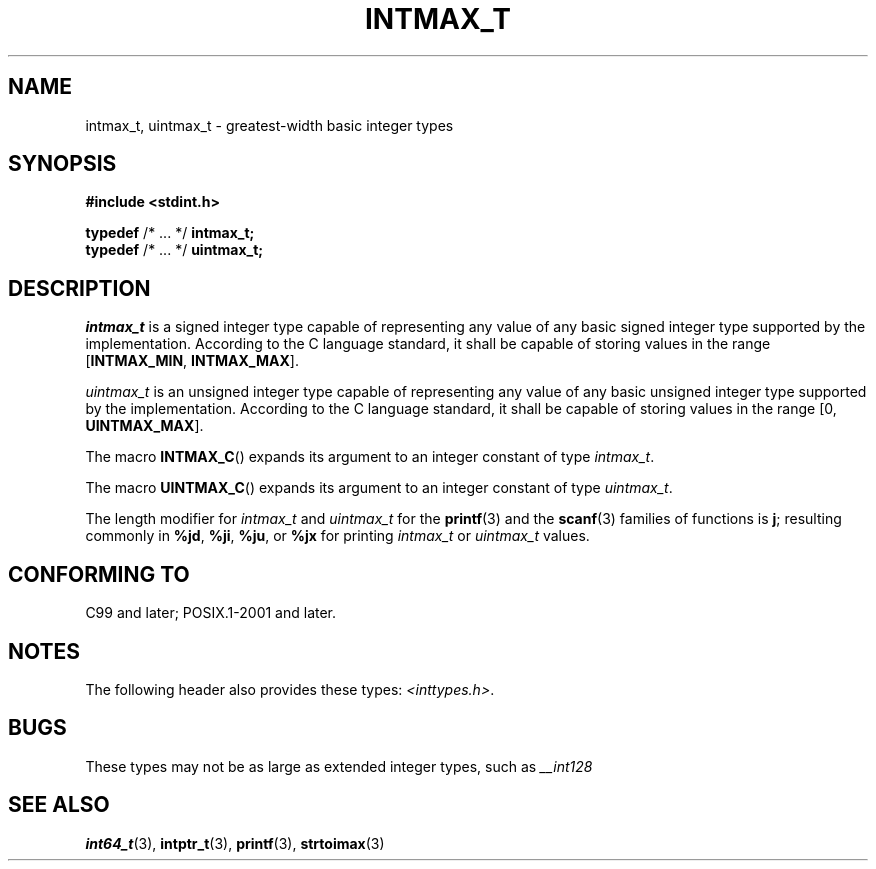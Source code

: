 .TH INTMAX_T 3 2021-11-02 Linux "Linux Programmer's Manual"
.SH NAME
intmax_t, uintmax_t \- greatest-width basic integer types
.SH SYNOPSIS
.nf
.B #include <stdint.h>
.PP
.BR typedef " /* ... */ " intmax_t;
.BR typedef " /* ... */ " uintmax_t;
.fi
.SH DESCRIPTION
.I intmax_t
is a signed integer type
capable of representing any value of any basic signed integer type
supported by the implementation.
According to the C language standard, it shall be
capable of storing values in the range
.RB [ INTMAX_MIN ,
.BR INTMAX_MAX ].
.PP
.I uintmax_t
is an unsigned integer type
capable of representing any value of any basic unsigned integer type
supported by the implementation.
According to the C language standard, it shall be
capable of storing values in the range [0,
.BR UINTMAX_MAX ].
.PP
The macro
.BR INTMAX_C ()
expands its argument to an integer constant of type
.IR intmax_t .
.PP
The macro
.BR UINTMAX_C ()
expands its argument to an integer constant of type
.IR uintmax_t .
.PP
The length modifier for
.I intmax_t
and
.I uintmax_t
for the
.BR printf (3)
and the
.BR scanf (3)
families of functions is
.BR j ;
resulting commonly in
.BR %jd ,
.BR %ji ,
.BR %ju ,
or
.B %jx
for printing
.I intmax_t
or
.I uintmax_t
values.
.SH CONFORMING TO
C99 and later; POSIX.1-2001 and later.
.SH NOTES
The following header also provides these types:
.IR <inttypes.h> .
.SH BUGS
These types may not be as large as extended integer types, such as
.I __int128
.SH SEE ALSO
.BR int64_t (3),
.BR intptr_t (3),
.BR printf (3),
.BR strtoimax (3)
